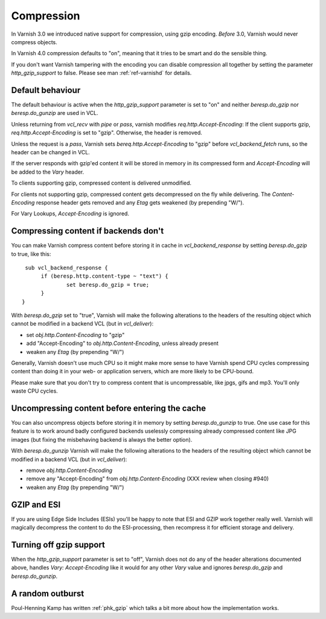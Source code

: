 .. _users-guide-compression:

Compression
-----------

In Varnish 3.0 we introduced native support for compression, using gzip
encoding. *Before* 3.0, Varnish would never compress objects. 

In Varnish 4.0 compression defaults to "on", meaning that it tries to
be smart and do the sensible thing.

If you don't want Varnish tampering with the encoding you can disable
compression all together by setting the parameter `http_gzip_support` to
false. Please see man :ref:`ref-varnishd` for details.


Default behaviour
~~~~~~~~~~~~~~~~~

The default behaviour is active when the `http_gzip_support` parameter
is set to "on" and neither `beresp.do_gzip` nor `beresp.do_gunzip` are
used in VCL.

Unless returning from `vcl_recv` with `pipe` or `pass`, varnish
modifies `req.http.Accept-Encoding`: If the client supports gzip,
`req.http.Accept-Encoding` is set to "gzip". Otherwise, the header is
removed.

Unless the request is a `pass`, Varnish sets
`bereq.http.Accept-Encoding` to "gzip" before `vcl_backend_fetch`
runs, so the header can be changed in VCL.

If the server responds with gzip'ed content it will be stored in
memory in its compressed form and `Accept-Encoding` will be added to
the `Vary` header.

To clients supporting gzip, compressed content is delivered
unmodified.

For clients not supporting gzip, compressed content gets decompressed
on the fly while delivering. The `Content-Encoding` response header
gets removed and any `Etag` gets weakened (by prepending "W/").

For Vary Lookups, `Accept-Encoding` is ignored.

Compressing content if backends don't
~~~~~~~~~~~~~~~~~~~~~~~~~~~~~~~~~~~~~

You can make Varnish compress content before storing it in cache in
`vcl_backend_response` by setting `beresp.do_gzip` to true, like this::

   sub vcl_backend_response {
        if (beresp.http.content-type ~ "text") {
                set beresp.do_gzip = true;
        }
  }

With `beresp.do_gzip` set to "true", Varnish will make the following
alterations to the headers of the resulting object which cannot be
modified in a backend VCL (but in `vcl_deliver`):

* set `obj.http.Content-Encoding` to "gzip"
* add "Accept-Encoding" to `obj.http.Content-Encoding`, unless already
  present
* weaken any `Etag` (by prepending "W/")

Generally, Varnish doesn't use much CPU so it might make more sense to
have Varnish spend CPU cycles compressing content than doing it in
your web- or application servers, which are more likely to be
CPU-bound.

Please make sure that you don't try to compress content that is
uncompressable, like jpgs, gifs and mp3. You'll only waste CPU cycles.

Uncompressing content before entering the cache
~~~~~~~~~~~~~~~~~~~~~~~~~~~~~~~~~~~~~~~~~~~~~~~

You can also uncompress objects before storing it in memory by setting
`beresp.do_gunzip` to true. One use case for this feature is to work
around badly configured backends uselessly compressing already
compressed content like JPG images (but fixing the misbehaving backend
is always the better option).

With `beresp.do_gunzip` Varnish will make the following alterations to
the headers of the resulting object which cannot be modified in a
backend VCL (but in `vcl_deliver`):

* remove `obj.http.Content-Encoding`
* remove any "Accept-Encoding" from `obj.http.Content-Encoding`
  (XXX review when closing #940)
* weaken any `Etag` (by prepending "W/")

GZIP and ESI
~~~~~~~~~~~~

If you are using Edge Side Includes (ESIs) you'll be happy to note that ESI
and GZIP work together really well. Varnish will magically decompress
the content to do the ESI-processing, then recompress it for efficient
storage and delivery.

Turning off gzip support
~~~~~~~~~~~~~~~~~~~~~~~~

When the `http_gzip_support` parameter is set to "off", Varnish does
not do any of the header alterations documented above, handles `Vary:
Accept-Encoding` like it would for any other `Vary` value and ignores
`beresp.do_gzip` and `beresp.do_gunzip`.

A random outburst
~~~~~~~~~~~~~~~~~

Poul-Henning Kamp has written :ref:`phk_gzip` which talks a bit more about how the
implementation works. 
